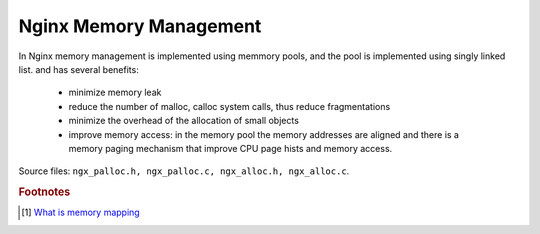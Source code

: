 ***********************
Nginx Memory Management
***********************

In Nginx memory management is implemented using memmory pools, and the pool is
implemented using singly linked list. and has several benefits:

    - minimize memory leak
    - reduce the number of malloc, calloc system calls, thus reduce fragmentations
    - minimize the overhead of the allocation of small objects
    - improve memory access: in the memory pool the memory addresses are aligned and there is a memory paging
      mechanism that improve CPU page hists and memory access.

Source files: ``ngx_palloc.h, ngx_palloc.c, ngx_alloc.h, ngx_alloc.c``.

.. rubric:: Footnotes

.. [#] `What is memory mapping <http://ecomputernotes.com/fundamental/input-output-and-memory/memory-mapping>`_
